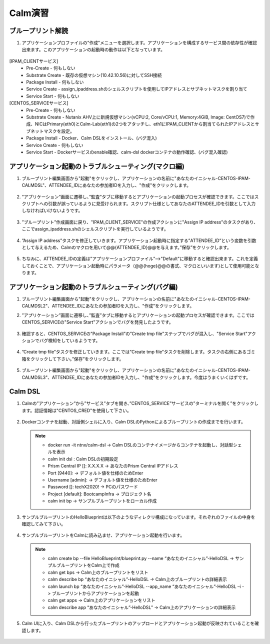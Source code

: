 .. _calm_lab:

-----------------
Calm演習
-----------------

ブループリント解読
++++++++++++++++++++++++++

#. アプリケーションプロファイルの”作成”メニューを選択します。アプリケーションを構成するサービス間の依存性が確認出来ます。このアプリケーションの起動時の動作は以下となっています。

   .. figure:: images/lab1.png

[IPAM_CLIENTサービス]
  - Pre-Create - 何もしない
  - Substrate Create - 既存の仮想マシン(10.42.10.56)に対してSSH接続
  - Package Install - 何もしない
  - Service Create - assign_ipaddress.shのシェルスクリプトを使用してIPアドレスとサブネットマスクを割り当て
  - Service Start - 何もしない

[CENTOS_SERVICEサービス]
  - Pre-Create - 何もしない
  - Substrate Create - Nutanix AHV上に新規仮想マシン(vCPU:2, Core/vCPU:1, Memory:4GiB, Image: CentOS7)で作成、NICはPrimary(eth0)とCalm-Lab(eth1)の2つをアタッチし、eth1にIPAM_CLIENTから割当てられたIPアドレスとサブネットマスクを設定。
  - Package Install - Docker、Calm DSLをインストール、(バグ混入)
  - Service Create - 何もしない
  - Service Start - Dockerサービスのenable確認、calm-dsl dockerコンテナの動作確認、(バグ混入確認)

アプリケーション起動のトラブルシューティング(マクロ編)
++++++++++++++++++++++++++

#. ブループリント編集画面から"起動"をクリックし、アプリケーションの名前に"あなたのイニシャル-CENTOS-IPAM-CALMDSL"、ATTENDEE_IDにあなたの参加者IDを入力し、"作成"をクリックします。

   .. figure:: images/lab2.png

#. ”アプリケーション”画面に遷移し、”監査”タブに移動するとアプリケーションの起動プロセスが確認できます。ここではスクリプトへの引数が誤っているように見受けられます。スクリプト仕様としてあなたのATTENDEE_IDを引数として入力しなければいけないようです。

   .. figure:: images/lab3.png

#. ”ブループリント”作成画面に戻り、"IPAM_CLIENT_SERVICE"の作成アクションに"Assign IP address"のタスクがあり、ここでassign_ipaddress.shのシェルスクリプトを実行しているようです。

   .. figure:: images/lab4.png

#. ”Assign IP address”タスクを修正していきます。アプリケーション起動時に指定する”ATTENDEE_ID”という変数を引数として与えるため、Calmのマクロを用いて@@{ATTENDEE_ID}@@を与えます。”保存”をクリックします。

   .. figure:: images/lab5.png

#. ちなみに、ATTENDEE_IDの定義は”アプリケーションプロファイル”-->"Default"に移動すると確認出来ます。これを定義しておくことで、アプリケーション起動時にパラメータ（@@{hoge}@@の書式、マクロといいます)として使用可能となります。

   .. figure:: images/lab6.png

アプリケーション起動のトラブルシューティング(バグ編)
++++++++++++++++++++++++++

#. ブループリント編集画面から"起動"をクリックし、アプリケーションの名前に"あなたのイニシャル-CENTOS-IPAM-CALMDSL2"、ATTENDEE_IDにあなたの参加者IDを入力し、"作成"をクリックします。

#. ”アプリケーション”画面に遷移し、”監査”タブに移動するとアプリケーションの起動プロセスが確認できます。ここではCENTOS_SERVICEの"Service Start"アクションでバグを発見したようです。

   .. figure:: images/lab7.png

#. 確認すると、CENTOS_SERVICEの”Package Install”の”Create tmp file”ステップでバグが混入し、"Service Start"アクションでバグ検知をしているようです。

   .. figure:: images/lab8.png
   .. figure:: images/lab9.png

#. ”Create tmp file”タスクを修正していきます。ここでは”Create tmp file”タスクを削除します。タスクの右側にあるゴミ箱をクリックして下さい。”保存”をクリックします。

   .. figure:: images/lab9.png

#. ブループリント編集画面から"起動"をクリックし、アプリケーションの名前に"あなたのイニシャル-CENTOS-IPAM-CALMDSL3"、ATTENDEE_IDにあなたの参加者IDを入力し、"作成"をクリックします。今度はうまくいくはずです。

Calm DSL
++++++++++++++++++++++++++

#. Calmの”アプリケーション”から”サービス”タブを開き、”CENTOS_SERVICE”サービスの”ターミナルを開く”をクリックします。認証情報は"CENTOS_CRED"を使用して下さい。

   .. figure:: images/lab9.png

#. Dockerコンテナを起動、対話側シェルに入り、Calm DSLのPythonによるブループリントの作成までを行います。

   .. note::

      - docker run -it ntnx/calm-dsl -> Calm DSLのコンテナイメージからコンテナを起動し、対話型シェルを表示
      - calm init dsl : Calm DSLの初期設定
      - Prism Central IP []: X.X.X.X -> あなたのPrism Central IPアドレス
      - Port [9440]:  -> デフォルト値を仕様のためEnter
      - Username [admin]: -> デフォルト値を仕様のためEnter
      - Password []: techX2020! -> PCのパスワード
      - Project [default]: BootcampInfra -> プロジェクト名 
      - calm init bp -> サンプルブループリントをローカル作成

#. サンプルブループリントのHelloBlueprintは以下のようなディレクリ構成になっています。それぞれのファイルの中身を確認してみて下さい。

   .. figure:: images/lab10.png            

#. サンプルブループリントをCalmに読み込ませ、アプリケーション起動を行います。

   .. note::

      - calm create bp --file HelloBlueprint/blueprint.py --name “あなたのイニシャル”-HelloDSL -> サンプルブループリントをCalm上で作成
      - calm get bps -> Calm上のブループリントをリスト
      - calm describe bp “あなたのイニシャル”-HelloDSL -> Calm上のブループリントの詳細表示
      - calm launch bp “あなたのイニシャル”-HelloDSL --app_name “あなたのイニシャル”-HelloDSL –i -> ブループリントからアプリケーションを起動
      - calm get apps -> Calm上のアプリケーションをリスト
      - calm describe app “あなたのイニシャル”-HelloDSL” -> Calm上のアプリケーションの詳細表示

#. Calm UIに入り、Calm DSLから行ったブループリントのアップロードとアプリケーション起動が反映されていることを確認します。

   .. figure:: images/lab11.png            
   .. figure:: images/lab12.png            


